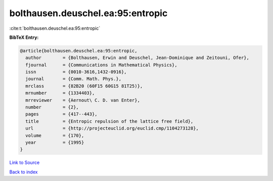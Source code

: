 bolthausen.deuschel.ea:95:entropic
==================================

:cite:t:`bolthausen.deuschel.ea:95:entropic`

**BibTeX Entry:**

.. code-block:: bibtex

   @article{bolthausen.deuschel.ea:95:entropic,
     author        = {Bolthausen, Erwin and Deuschel, Jean-Dominique and Zeitouni, Ofer},
     fjournal      = {Communications in Mathematical Physics},
     issn          = {0010-3616,1432-0916},
     journal       = {Comm. Math. Phys.},
     mrclass       = {82B20 (60F15 60G15 81T25)},
     mrnumber      = {1334403},
     mrreviewer    = {Aernout\ C. D. van Enter},
     number        = {2},
     pages         = {417--443},
     title         = {Entropic repulsion of the lattice free field},
     url           = {http://projecteuclid.org/euclid.cmp/1104273128},
     volume        = {170},
     year          = {1995}
   }

`Link to Source <http://projecteuclid.org/euclid.cmp/1104273128},>`_


`Back to index <../By-Cite-Keys.html>`_
